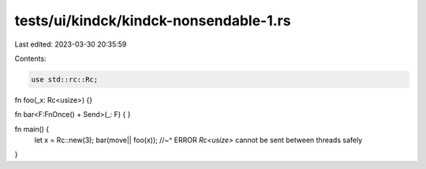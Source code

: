 tests/ui/kindck/kindck-nonsendable-1.rs
=======================================

Last edited: 2023-03-30 20:35:59

Contents:

.. code-block:: rs

    use std::rc::Rc;

fn foo(_x: Rc<usize>) {}

fn bar<F:FnOnce() + Send>(_: F) { }

fn main() {
    let x = Rc::new(3);
    bar(move|| foo(x));
    //~^ ERROR `Rc<usize>` cannot be sent between threads safely
}


